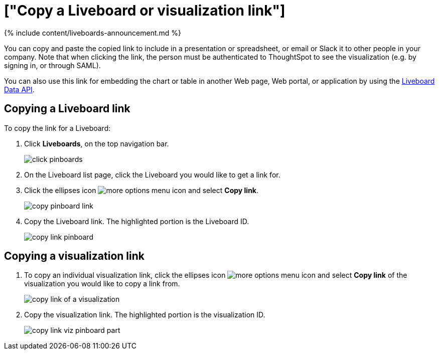= ["Copy a Liveboard or visualization link"]
:last_updated: 11/05/2021
:permalink: /:collection/:path.html
:sidebar: mydoc_sidebar
:summary: In Liveboards, there is a copy link option that lets you copy the link to access the Liveboard and visualizations directly.

{% include content/liveboards-announcement.md %}

You can copy and paste the copied link to include in a presentation or spreadsheet, or email or Slack it to other people in your company.
Note that when clicking the link, the person must be authenticated to ThoughtSpot to see the visualization (e.g.
by signing in, or through SAML).

You can also use this link for embedding the chart or table in another Web page, Web portal, or application by using the xref:rest-api.adoc[Liveboard Data API].

== Copying a Liveboard link

To copy the link for a Liveboard:

. Click *Liveboards*, on the top navigation bar.
+
image::{{ site.baseurl }}/images/click-pinboards.png[]

. On the Liveboard list page, click the Liveboard you would like to get a link for.
. Click the ellipses icon image:{{ site.baseurl }}/images/icon-ellipses.png[more options menu icon] and select *Copy link*.
+
image::{{ site.baseurl }}/images/copy_pinboard_link.png[]

. Copy the Liveboard link.
The highlighted portion is the Liveboard ID.
+
image::{{ site.baseurl }}/images/copy_link_pinboard.png[]

== Copying a visualization link

. To copy an individual visualization link, click the ellipses icon image:{{ site.baseurl }}/images/icon-ellipses.png[more options menu icon] and select *Copy link* of the visualization you would like to copy a link from.
+
image::{{ site.baseurl }}/images/copy_link_of_a_visualization.png[]

. Copy the visualization link.
The highlighted portion is the visualization ID.
+
image::{{ site.baseurl }}/images/copy_link_viz_pinboard_part.png[]

